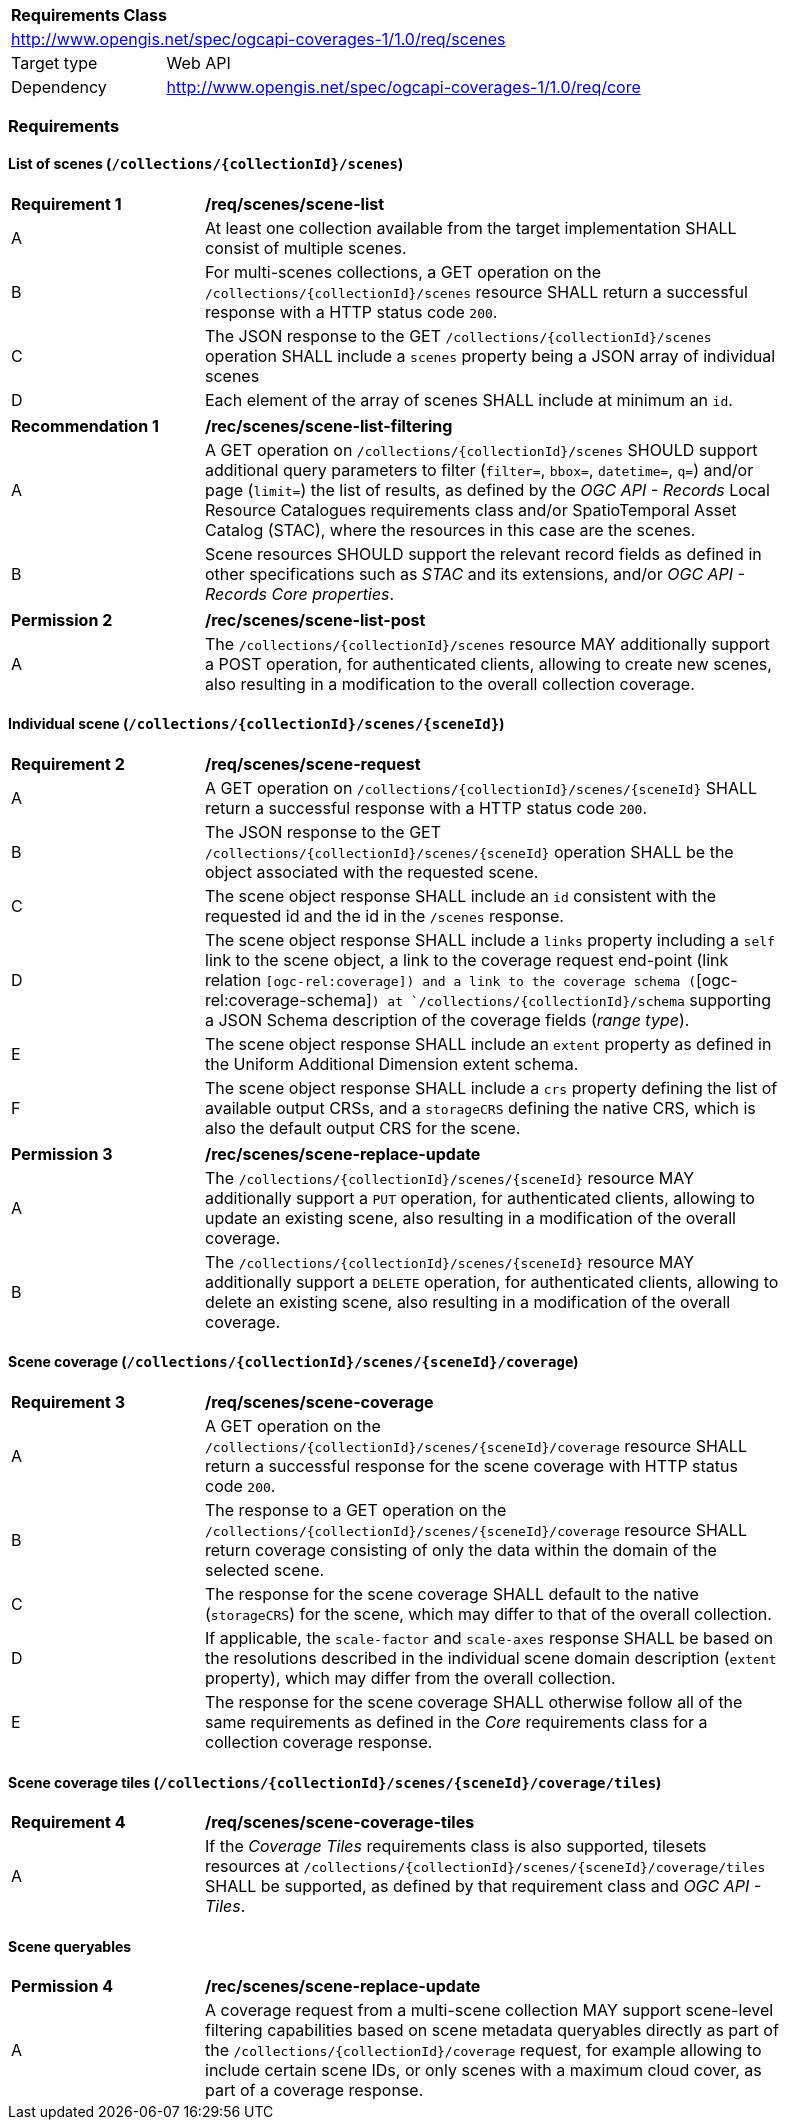 [[rc-scenes-table]]
[cols="1,4",width="90%"]
|===
2+|*Requirements Class*
2+|http://www.opengis.net/spec/ogcapi-coverages-1/1.0/req/scenes
|Target type   |Web API
|Dependency    |http://www.opengis.net/spec/ogcapi-coverages-1/1.0/req/core
|===

=== Requirements

==== List of scenes (`/collections/{collectionId}/scenes`)

[[req_scenes-scene_list]]
[width="90%",cols="2,6a"]
|===
^|*Requirement {counter:req-id}* |*/req/scenes/scene-list*
^|A |At least one collection available from the target implementation SHALL consist of multiple scenes.
^|B |For multi-scenes collections, a GET operation on the `/collections/{collectionId}/scenes` resource SHALL return a successful response with a HTTP status code `200`.
^|C |The JSON response to the GET `/collections/{collectionId}/scenes` operation SHALL include a `scenes` property being a JSON array of individual scenes
^|D |Each element of the array of scenes SHALL include at minimum an `id`.
|===

[[rec_scenes-scene_filtering]]
[width="90%",cols="2,6a"]
|===
^|*Recommendation {counter:rec-id}* |*/rec/scenes/scene-list-filtering*
^|A |A GET operation on `/collections/{collectionId}/scenes` SHOULD support additional query parameters to filter (`filter=`, `bbox=`, `datetime=`, `q=`) and/or page (`limit=`) the list of results,
as defined by the _OGC API - Records_ Local Resource Catalogues requirements class and/or SpatioTemporal Asset Catalog (STAC), where the resources in this case are the scenes.
^|B |Scene resources SHOULD support the relevant record fields as defined in other specifications such as _STAC_ and its extensions, and/or _OGC API - Records_ _Core properties_.
|===

[[per_scenes-scene_list_post]]
[width="90%",cols="2,6a"]
|===
^|*Permission {counter:rec-id}* |*/rec/scenes/scene-list-post*
^|A |The `/collections/{collectionId}/scenes` resource MAY additionally support a POST operation, for authenticated clients, allowing to create new scenes, also resulting in a modification to the overall collection coverage.
|===

==== Individual scene (`/collections/{collectionId}/scenes/{sceneId}`)

[[req_scenes-scene_request]]
[width="90%",cols="2,6a"]
|===
^|*Requirement {counter:req-id}* |*/req/scenes/scene-request*
^|A |A GET operation on `/collections/{collectionId}/scenes/{sceneId}` SHALL return a successful response with a HTTP status code `200`.
^|B |The JSON response to the GET `/collections/{collectionId}/scenes/{sceneId}` operation SHALL be the object associated with the requested scene.
^|C |The scene object response SHALL include an `id` consistent with the requested id and the id in the `/scenes` response.
^|D |The scene object response SHALL include a `links` property including a `self` link to the scene object, a link to the coverage request end-point (link relation `[ogc-rel:coverage]) and a link to the coverage schema (`[ogc-rel:coverage-schema]`) at `/collections/{collectionId}/schema` supporting a JSON Schema description of the coverage fields (_range type_).
^|E |The scene object response SHALL include an `extent` property as defined in the Uniform Additional Dimension extent schema.
^|F |The scene object response SHALL include a `crs` property defining the list of available output CRSs, and a `storageCRS` defining the native CRS, which is also the default output CRS for the scene.
|===

[[per_scenes-scene_crud_extensions]]
[width="90%",cols="2,6a"]
|===
^|*Permission {counter:rec-id}* |*/rec/scenes/scene-replace-update*
^|A |The `/collections/{collectionId}/scenes/{sceneId}` resource MAY additionally support a `PUT` operation, for authenticated clients, allowing to update an existing scene, also resulting in a modification of the overall coverage.
^|B |The `/collections/{collectionId}/scenes/{sceneId}` resource MAY additionally support a `DELETE` operation, for authenticated clients, allowing to delete an existing scene, also resulting in a modification of the overall coverage.
|===

==== Scene coverage (`/collections/{collectionId}/scenes/{sceneId}/coverage`)

[[req_scenes-scene_coverage]]
[width="90%",cols="2,6a"]
|===
^|*Requirement {counter:req-id}* |*/req/scenes/scene-coverage*
^|A |A GET operation on the `/collections/{collectionId}/scenes/{sceneId}/coverage` resource SHALL return a successful response for the scene coverage with HTTP status code `200`.
^|B |The response to a GET operation on the `/collections/{collectionId}/scenes/{sceneId}/coverage` resource SHALL return coverage consisting of only the data within the domain of the selected scene.
^|C |The response for the scene coverage SHALL default to the native (`storageCRS`) for the scene, which may differ to that of the overall collection.
^|D |If applicable, the `scale-factor` and `scale-axes` response SHALL be based on the resolutions described in the individual scene domain description (`extent` property), which may differ from the overall collection.
^|E |The response for the scene coverage SHALL otherwise follow all of the same requirements as defined in the _Core_ requirements class for a collection coverage response.
|===

==== Scene coverage tiles (`/collections/{collectionId}/scenes/{sceneId}/coverage/tiles`)

[[req_scenes-scene_coverage_tiles]]
[width="90%",cols="2,6a"]
|===
^|*Requirement {counter:req-id}* |*/req/scenes/scene-coverage-tiles*
^|A |If the _Coverage Tiles_ requirements class is also supported, tilesets resources at `/collections/{collectionId}/scenes/{sceneId}/coverage/tiles` SHALL be supported, as defined by that requirement class and _OGC API - Tiles_.
|===

==== Scene queryables
[[per_scenes-scene_queryables]]
[width="90%",cols="2,6a"]
|===
^|*Permission {counter:rec-id}* |*/rec/scenes/scene-replace-update*
^|A |A coverage request from a multi-scene collection MAY support scene-level filtering capabilities based on scene metadata queryables directly as part of the `/collections/{collectionId}/coverage` request,
for example allowing to include certain scene IDs, or only scenes with a maximum cloud cover, as part of a coverage response.
|===
